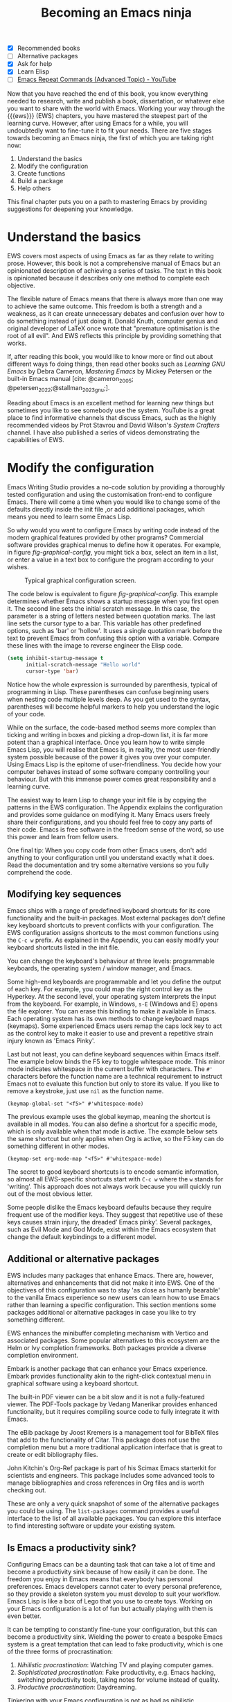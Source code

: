 #+title:        Becoming an Emacs ninja
#+bibliography: ../emacs-writing-studio.bib
#+startup:      content
:NOTES:
- [X] Recommended books
- [-] Alternative packages
- [X] Ask for help
- [X] Learn Elisp
- [-] [[https://www.youtube.com/watch?v=-mifMOjRBr8][Emacs Repeat Commands (Advanced Topic) - YouTube]]
:END:

Now that you have reached the end of this book, you know everything needed to research, write and publish a book, dissertation, or whatever else you want to share with the world with Emacs. Working your way through the {{{ews}}} (EWS) chapters, you have mastered the steepest part of the learning curve. However, after using Emacs for a while, you will undoubtedly want to fine-tune it to fit your needs. There are five stages towards becoming an Emacs ninja, the first of which you are taking right now:

1. Understand the basics
2. Modify the configuration
3. Create functions
4. Build a package
5. Help others

This final chapter puts you on a path to mastering Emacs by providing suggestions for deepening your knowledge.

* Understand the basics
EWS covers most aspects of using Emacs as far as they relate to writing prose. However, this book is not a comprehensive manual of Emacs but an opinionated description of achieving a series of tasks. The text in this book is opinionated because it describes only one method to complete each objective. 

The flexible nature of Emacs means that there is always more than one way to achieve the same outcome. This freedom is both a strength and a weakness, as it can create unnecessary debates and confusion over how to do something instead of just doing it. Donald Knuth, computer genius and original developer of LaTeX once wrote that "premature optimisation is the root of all evil". And EWS reflects this principle by providing something that works.

If, after reading this book, you would like to know more or find out about different ways fo doing things, then read other books such as /Learning GNU Emacs/ by Debra Cameron, /Mastering Emacs/ by Mickey Petersen or the built-in Emacs manual [cite: @cameron_2005; @petersen_2022;@stallman_2023_gnu;].

Reading about Emacs is an excellent method for learning new things but sometimes you like to see somebody use the system. YouTube is a great place to find informative channels that discuss Emacs, such as the highly recommended videos by Prot Stavrou and David Wilson's /System Crafters/ channel. I have also published a series of videos demonstrating the capabilities of EWS.

* Modify the configuration
Emacs Writing Studio provides a no-code solution by providing a thoroughly tested configuration and using the customisation front-end to configure Emacs. There will come a time when you would like to change some of the defaults directly inside the init file ,or add additional packages, which means you need to learn some Emacs Lisp.

So why would you want to configure Emacs by writing code instead of the modern graphical features provided by other programs? Commercial software provides graphical menus to define how it operates. For example, in figure [[fig-graphical-config]], you might tick a box, select an item in a list, or enter a value in a text box to configure the program according to your wishes.

#+caption: Typical graphical configuration screen.
#+name: fig-graphical-config
#+attr_html: :alt Typical graphical configuration screen :title Typical graphical configuration screen :width 80%
#+attr_latex: \textwidth
[[file:images/graphical-interface.png]]

The code below is equivalent to figure [[fig-graphical-config]]. This example determines whether Emacs shows a startup message when you first open it. The second line sets the initial scratch message. In this case, the parameter is a string of letters nested between quotation marks. The last line sets the cursor type to a bar. This variable has other predefined options, such as 'bar' or 'hollow'. It uses a single quotation mark before the text to prevent Emacs from confusing this option with a variable. Compare these lines with the image to reverse engineer the Elisp code.

#+begin_src emacs-lisp :tangle no :eval no
  (setq inhibit-startup-message t
        initial-scratch-message "Hello world"
        cursor-type 'bar)
#+end_src

Notice how the whole expression is surrounded by parenthesis, typical of programming in Lisp. These parentheses can confuse beginning users when nesting code multiple levels deep. As you get used to the syntax, parentheses will become helpful markers to help you understand the logic of your code.

While on the surface, the code-based method seems more complex than ticking and writing in boxes and picking a drop-down list, it is far more potent than a graphical interface. Once you learn how to write simple Emacs Lisp, you will realise that Emacs is, in reality, the most user-friendly system possible because of the power it gives you over your computer. Using Emacs Lisp is the epitome of user-friendliness. You decide how your computer behaves instead of some software company controlling your behaviour. But with this immense power comes great responsibility and a learning curve.

The easiest way to learn Lisp to change your init file is by copying the patterns in the EWS configuration. The Appendix explains the configuration and provides some guidance on modifying it. Many Emacs users freely share their configurations, and you should feel free to copy any parts of their code. Emacs is free software in the freedom sense of the word, so use this power and learn from fellow users.

One final tip: When you copy code from other Emacs users, don't add anything to your configuration until you understand exactly what it does. Read the documentation and try some alternative versions so you fully comprehend the code.

** Modifying key sequences
Emacs ships with a range of predefined keyboard shortcuts for its core functionality and the built-in packages. Most external packages don't define key keyboard shortcuts to prevent conflicts with your configuration. The EWS configuration assigns shortcuts to the most common functions using the =C-c w= prefix. As explained in the Appendix, you can easily modify your keyboard shortcuts listed in the init file.

You can change the keyboard's behaviour at three levels: programmable keyboards, the operating system / window manager, and Emacs.

Some high-end keyboards are programmable and let you define the output of each key. For example, you could map the right control key as the Hyperkey. At the second level, your operating system interprets the input from the keyboard. For example, in Windows, =s-E= (Windows and E) opens the file explorer. You can erase this binding to make it available in Emacs. Each operating system has its own methods to change keyboard maps (keymaps). Some experienced Emacs users remap the caps lock key to act as the control key to make it easier to use and prevent a repetitive strain injury known as 'Emacs Pinky'.

Last but not least, you can define keyboard sequences within Emacs itself. The example below binds the F5 key to toggle whitespace mode. This minor mode indicates whitespace in the current buffer with characters. The =#'= characters before the function name are a technical requirement to instruct Emacs not to evaluate this function but only to store its value. If you like to remove a keystroke, just use ~nil~ as the function name.

#+begin_src elisp :tangle no
  (keymap-global-set "<f5>" #'whitespace-mode)
#+end_src

The previous example uses the global keymap, meaning the shortcut is available in all modes. You can also define a shortcut for a specific mode, which is only available when that mode is active. The example below sets the same shortcut but only applies when Org is active, so the F5 key can do something different in other modes.

#+begin_src elisp :tangle no
  (keymap-set org-mode-map "<f5>" #'whitespace-mode)
#+end_src

The secret to good keyboard shortcuts is to encode semantic information, so almost all EWS-specific shortcuts start with =C-c w= where the =w= stands for 'writing'. This approach does not always work because you will quickly run out of the most obvious letter.

Some people dislike the Emacs keyboard defaults because they require frequent use of the modifier keys. They suggest that repetitive use of these keys causes strain injury, the dreaded’ Emacs pinky’. Several packages, such as Evil Mode and God Mode, exist within the Emacs ecosystem that change the default keybindings to a different model. 

** Additional or alternative packages
EWS includes many packages that enhance Emacs. There are, however, alternatives and enhancements that did not make it into EWS. One of the objectives of this configuration was to stay 'as close as humanly bearable' to the vanilla Emacs experience so new users can learn how to use Emacs rather than learning a specific configuration. This section mentions some packages additional or alternative packages in case you like to try something different.

EWS enhances the minibuffer completing mechanism with Vertico and associated packages. Some popular alternatives to this ecosystem are the Helm or Ivy completion frameworks. Both packages provide a diverse completion environment.

Embark is another package that can enhance your Emacs experience. Embark provides functionality akin to the right-click contextual menu in graphical software using a keyboard shortcut.

The built-in PDF viewer can be a bit slow and it is not a fully-featured viewer. The PDF-Tools package by Vedang Manerikar provides enhanced functionality, but it requires compiling source code to fully integrate it with Emacs.

The eBib package by Joost Kremers is a management tool for BibTeX files that add to the functionality of Citar. This package does not use the completion menu but a more traditional application interface that is great to create or edit bibliography files.

John Kitchin's Org-Ref package is part of his Scimax Emacs starterkit for scientists and engineers. This package includes some advanced tools to manage bibliographies and cross references in Org files and is worth checking out.

These are only a very quick snapshot of some of the alternative packages you could be using. The ~list-packages~ command provides a useful interface to the list of all available packages. You can explore this interface to find interesting software or update your existing system.

** Is Emacs a productivity sink?
Configuring Emacs can be a daunting task that can take a lot of time and become a productivity sink because of how easily it can be done. The freedom you enjoy in Emacs means that everybody has personal preferences. Emacs developers cannot cater to every personal preference, so they provide a skeleton system you must develop to suit your workflow. Emacs Lisp is like a box of Lego that you use to create toys. Working on your Emacs configuration is a lot of fun but actually playing with them is even better.

It can be tempting to constantly fine-tune your configuration, but this can become a productivity sink. Wielding the power to create a bespoke Emacs system is a great temptation that can lead to fake productivity, which is one of the three forms of procrastination:

1. /Nihilistic procrastination/: Watching TV and playing computer games.
2. /Sophisticated procrastination/: Fake productivity, e.g. Emacs hacking, switching productivity tools, taking notes for volume instead of quality.
3. /Productive procrastination/: Daydreaming.

Tinkering with your Emacs configuration is not as bad as nihilistic procrastination but can become fake productivity. The productivity gains from fine-tuning your Emacs to cut out a few keystrokes from your workflow can take more time than you will save with your new workflow over the rest of your lifetime. The act of writing is about much more than the number of words you can type into your buffer. Writing is as much a contemplative act as it is about keyboard efficiency.

* Create functions
If a computer is, in the words of Steve Jobs, a "bicycle for the mind", then Emacs is the Hot Rod of the mind, providing ultimate computing freedom.

The third step in total computing freedom is writing bespoke functions to undertake tasks specific to your workflow. Most Emacs code exists because a user wants to achieve something that neither Emacs nor any existing package can do. The Emacs way is for you to develop your solution to the problem.

The code that runs Emacs is, for the most significant part, written as a collection of Elisp functions. The simplistic definition of a function is that it converts an input into an output. For example, every time you hit a letter on the keyboard in Emacs, the ~self-insert~ function turns the critical press into a character in the open buffer.

The code below shows the architecture of a simple Emacs function. When you run this command, Emacs will show a greeting in the echo area, extracting your name from the system.

#+begin_src elisp :eval no
  (defun ews-greet-user ()
    "Display a greeting message in the minibuffer."
    (interactive)
    (message "Hello %s, Welcome to Emacs." user-full-name))
#+end_src

Now, let's break down how this function works:

- The function starts with the ~defun~ macro to define a new function. In this case, the name of the function is ~ews-greet-user~. The function name starts with ~ews~ following informal naming conventions to start function names with a group or package name. The parentheses at the end are empty, which means that this function has no input.
- The second line describes what the function does. Each function in the system has a documentation string, which you can read with =C-h f=. For interactive functions, the first line of these help files is also shown in the completion menu in the minibuffer when using =M-x=.
- The ~(interactive)~ line converts the function into a command. This means that you can call it using =M-x ews-greet-user=, or bind it to a key sequence.
- The last line displays the message in the echo area with the ~message~ function. In this case, the =%s= is replaced by the content of the ~user-full-name~ variable.

You can write this function in the scratch buffer to try it out. Then, you need to activate it by placing the cursor after the last closing parenthesis and using =C-x C-e= (~eval-last-sexp~). This action registers the function in memory after which you can call it with =M-x=.

You could add this function to your init file to make it available every Emacs session. However, I doubt its usefulness of this example.

How you use functions is only limited by your imagination. EWS comes with a set of bespoke functions in the =ews.el= file that enhances some of the basic functionality. To see a list of all available EWS commands use =M-x ^ews=. This sequence shows all commands in the minibuffer completion menu that start with (=^=) 'ews'.

* Build a package
The next level of sophistication in Emacs is to share your bespoke functions with the world through a package. Most Emacs packages start with a user trying to solve a problem in their workflow and then deciding to share it with the world.

For example, my package Citar-Denote started with a desire to use Emacs for my bibliographic notes. I had no experience with Emacs coding, but I just had a go anyway. I first published a rudimentary version of Citar-Denote, although I could not figure out how to undertake some tasks. As soon as I shared the code, other people quickly jumped in to assist, and soon, the Citar-Denote package became a fully functional tool to manage bibliographic notes.

* Help others
The final step in becoming an Emacs ninja is helping other people on their journey. You can help fellow users through various online forums, such as Reddit, which has active Emacs communities.

This book started as a website where I shared my use of Emacs as an author. As the website gained popularity, I converted it to the book you are now reading.

The EWS project is my way of giving back to the Emacs community and also helping me better understand how the software works. Some cynics suggest that "those who can't do, teach". However, teaching any subject is the best way to systematise your knowledge and become better at it.

So, your task as an Emacs Ninja is to help other people less advanced in their journey. Tell other authors about the freedom that Emacs gives you as a researcher, author, educator, or whatever else you do. 

#+begin_export latex
\backmatter
#+end_export
